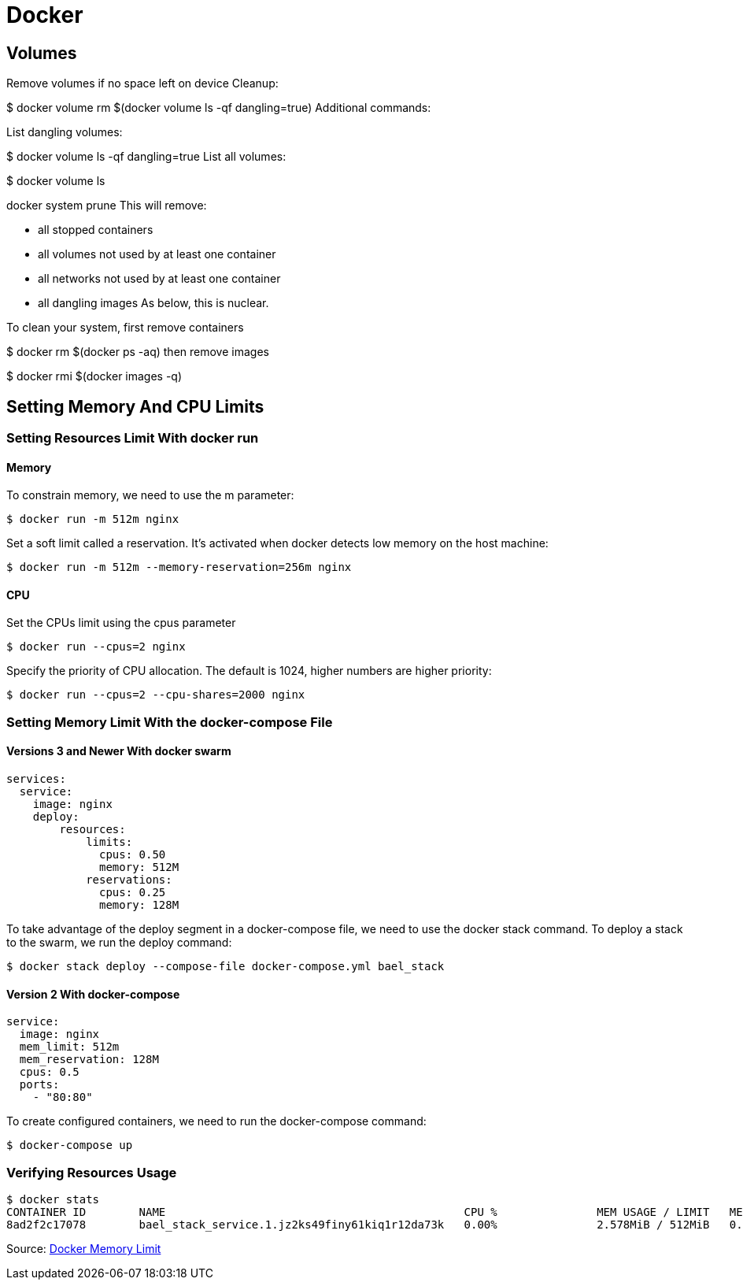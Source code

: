 = Docker

== Volumes
Remove volumes if no space left on device
Cleanup:

$ docker volume rm $(docker volume ls -qf dangling=true)
Additional commands:

List dangling volumes:

$ docker volume ls -qf dangling=true
List all volumes:

$ docker volume ls

docker system prune
This will remove:

- all stopped containers
- all volumes not used by at least one container
- all networks not used by at least one container
- all dangling images
As below, this is nuclear.

To clean your system, first remove containers

$ docker rm $(docker ps -aq)
then remove images

$ docker rmi $(docker images -q)

== Setting Memory And CPU Limits

=== Setting Resources Limit With docker run
==== Memory
To constrain memory, we need to use the m parameter:
----
$ docker run -m 512m nginx
----

Set a soft limit called a reservation. It's activated when docker detects low memory on the host machine:
----
$ docker run -m 512m --memory-reservation=256m nginx
----

==== CPU
Set the CPUs limit using the cpus parameter
----
$ docker run --cpus=2 nginx
----

Specify the priority of CPU allocation. The default is 1024, higher numbers are higher priority:
----
$ docker run --cpus=2 --cpu-shares=2000 nginx
----

=== Setting Memory Limit With the docker-compose File
==== Versions 3 and Newer With docker swarm
----
services:
  service:
    image: nginx
    deploy:
        resources:
            limits:
              cpus: 0.50
              memory: 512M
            reservations:
              cpus: 0.25
              memory: 128M
----

To take advantage of the deploy segment in a docker-compose file, we need to use the docker stack command. To deploy a stack to the swarm, we run the deploy command:
----
$ docker stack deploy --compose-file docker-compose.yml bael_stack
----

==== Version 2 With docker-compose

----
service:
  image: nginx
  mem_limit: 512m
  mem_reservation: 128M
  cpus: 0.5
  ports:
    - "80:80"
----

To create configured containers, we need to run the docker-compose command:
----
$ docker-compose up
----

=== Verifying Resources Usage

----
$ docker stats
CONTAINER ID        NAME                                             CPU %               MEM USAGE / LIMIT   MEM %               NET I/O             BLOCK I/O           PIDS
8ad2f2c17078        bael_stack_service.1.jz2ks49finy61kiq1r12da73k   0.00%               2.578MiB / 512MiB   0.50%
----

Source: https://www.baeldung.com/ops/docker-memory-limit[Docker Memory Limit]








